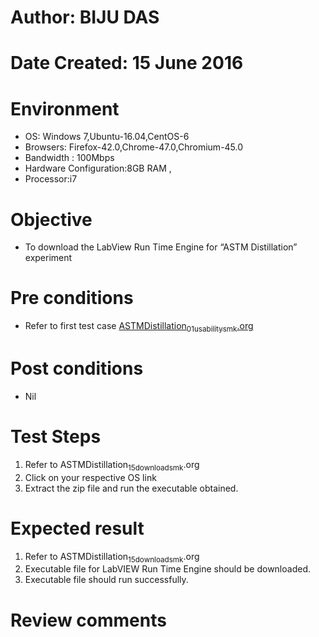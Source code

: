 ﻿* Author: BIJU DAS
* Date Created: 15 June 2016
* Environment
  - OS: Windows 7,Ubuntu-16.04,CentOS-6
  - Browsers: Firefox-42.0,Chrome-47.0,Chromium-45.0
  - Bandwidth : 100Mbps
  - Hardware Configuration:8GB RAM , 
  - Processor:i7

* Objective
  - To download the LabView Run Time Engine for “ASTM Distillation” experiment

* Pre conditions
  - Refer to first test case [[https://github.com/Virtual-Labs/virtual-mass-transfer-lab-iitg/blob/master/test-cases/integration_test-cases/ASTMDistillation/ASTMDistillation_01_usability_smk.org][ASTMDistillation_01_usability_smk.org]] 
* Post conditions
   - Nil
* Test Steps
  1. Refer to ASTMDistillation_15_download_smk.org
  2. Click on your respective OS link
  3. Extract the zip file and run the executable obtained.

* Expected result
  1. Refer to ASTMDistillation_15_download_smk.org
  2. Executable file for LabVIEW Run Time Engine should be downloaded.
  3. Executable file should run successfully.
  
* Review comments

